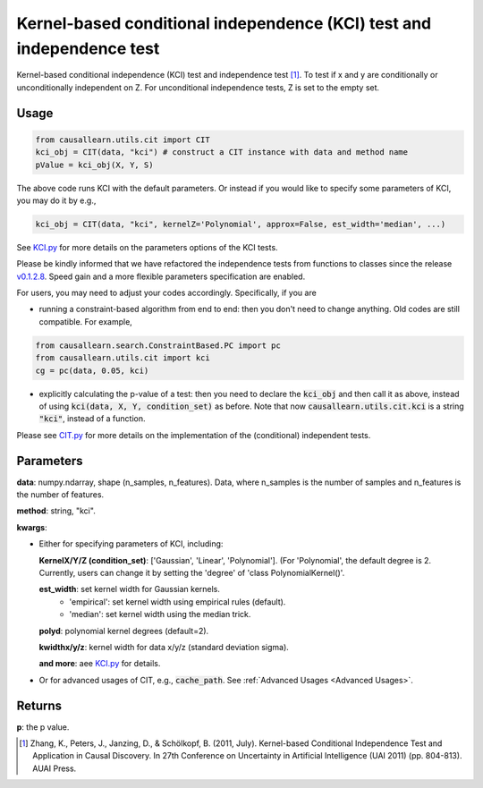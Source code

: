 .. _Kernel-based conditional independence (KCI) test and independence test:

Kernel-based conditional independence (KCI) test and independence test
=========================================================================

Kernel-based conditional independence (KCI) test and independence test [1]_.
To test if x and y are conditionally or unconditionally independent on Z. For unconditional independence tests,
Z is set to the empty set.

Usage
--------
.. code-block:: python

    from causallearn.utils.cit import CIT
    kci_obj = CIT(data, "kci") # construct a CIT instance with data and method name
    pValue = kci_obj(X, Y, S)

The above code runs KCI with the default parameters. Or instead if you would like to specify some parameters of KCI, you may do it by e.g.,

.. code-block:: python

    kci_obj = CIT(data, "kci", kernelZ='Polynomial', approx=False, est_width='median', ...)

See `KCI.py <https://github.com/cmu-phil/causal-learn/blob/main/causallearn/utils/KCI/KCI.py>`_
for more details on the parameters options of the KCI tests.


Please be kindly informed that we have refactored the independence tests from functions to classes since the release `v0.1.2.8 <https://github.com/cmu-phil/causal-learn/releases/tag/0.1.2.8>`_. Speed gain and a more flexible parameters specification are enabled.

For users, you may need to adjust your codes accordingly. Specifically, if you are

+ running a constraint-based algorithm from end to end: then you don't need to change anything. Old codes are still compatible. For example,
.. code-block:: python

    from causallearn.search.ConstraintBased.PC import pc
    from causallearn.utils.cit import kci
    cg = pc(data, 0.05, kci)

+ explicitly calculating the p-value of a test: then you need to declare the :code:`kci_obj` and then call it as above, instead of using :code:`kci(data, X, Y, condition_set)` as before. Note that now :code:`causallearn.utils.cit.kci` is a string :code:`"kci"`, instead of a function.

Please see `CIT.py <https://github.com/cmu-phil/causal-learn/blob/main/causallearn/utils/cit.py>`_
for more details on the implementation of the (conditional) independent tests.

Parameters
------------
**data**: numpy.ndarray, shape (n_samples, n_features). Data, where n_samples is the number of samples
and n_features is the number of features.

**method**: string, "kci".

**kwargs**:

+ Either for specifying parameters of KCI, including:

  **KernelX/Y/Z (condition_set)**: ['Gaussian', 'Linear', 'Polynomial']. (For 'Polynomial', the default degree is 2. Currently, users can change it by setting the 'degree' of 'class PolynomialKernel()'.

  **est_width**: set kernel width for Gaussian kernels.
   - 'empirical': set kernel width using empirical rules (default).
   - 'median': set kernel width using the median trick.

  **polyd**: polynomial kernel degrees (default=2).

  **kwidthx/y/z**: kernel width for data x/y/z (standard deviation sigma).

  **and more**: aee `KCI.py <https://github.com/cmu-phil/causal-learn/blob/main/causallearn/utils/KCI/KCI.py>`_ for details.

+ Or for advanced usages of CIT, e.g., :code:`cache_path`. See :ref:`Advanced Usages <Advanced Usages>`.


Returns
-----------
**p**: the p value.


.. [1] Zhang, K., Peters, J., Janzing, D., & Schölkopf, B. (2011, July). Kernel-based Conditional Independence Test and Application in Causal Discovery. In 27th Conference on Uncertainty in Artificial Intelligence (UAI 2011) (pp. 804-813). AUAI Press.
